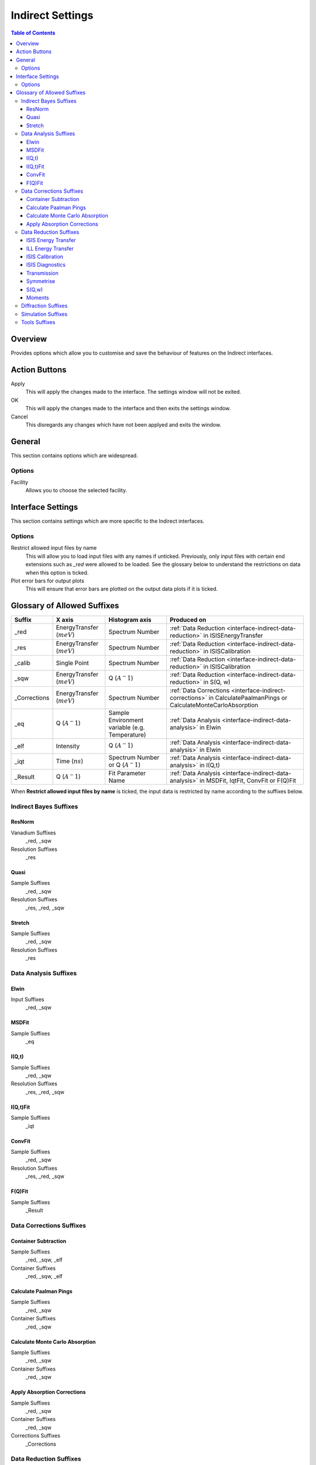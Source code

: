﻿.. _interface-indirect-settings:

Indirect Settings
=================

.. contents:: Table of Contents
  :local:

Overview
--------

Provides options which allow you to customise and save the behaviour of features on the
Indirect interfaces. 

.. interface:: Settings
  :width: 450

Action Buttons
--------------

Apply
  This will apply the changes made to the interface. The settings window will not be exited.

OK
  This will apply the changes made to the interface and then exits the settings window.

Cancel
  This disregards any changes which have not been applyed and exits the window.


General
-------

This section contains options which are widespread.

Options
~~~~~~~

Facility
  Allows you to choose the selected facility.


Interface Settings
------------------

This section contains settings which are more specific to the Indirect interfaces.

Options
~~~~~~~

Restrict allowed input files by name
  This will allow you to load input files with any names if unticked. Previously, only
  input files with certain end extensions such as *_red* were allowed to be loaded. See
  the glossary below to understand the restrictions on data when this option is ticked.

Plot error bars for output plots
  This will ensure that error bars are plotted on the output data plots if it is ticked.


Glossary of Allowed Suffixes
----------------------------

+--------------+------------------------------+------------------------------------------------+--------------------------------------------------------------------------------------------------------------------+
| Suffix       | X axis                       | Histogram axis                                 | Produced on                                                                                                        |
+==============+==============================+================================================+====================================================================================================================+
| _red         | EnergyTransfer (:math:`meV`) | Spectrum Number                                | :ref:`Data Reduction <interface-indirect-data-reduction>` in ISISEnergyTransfer                                    |
+--------------+------------------------------+------------------------------------------------+--------------------------------------------------------------------------------------------------------------------+
| _res         | EnergyTransfer (:math:`meV`) | Spectrum Number                                | :ref:`Data Reduction <interface-indirect-data-reduction>` in ISISCalibration                                       |
+--------------+------------------------------+------------------------------------------------+--------------------------------------------------------------------------------------------------------------------+
| _calib       | Single Point                 | Spectrum Number                                | :ref:`Data Reduction <interface-indirect-data-reduction>` in ISISCalibration                                       |
+--------------+------------------------------+------------------------------------------------+--------------------------------------------------------------------------------------------------------------------+
| _sqw         | EnergyTransfer (:math:`meV`) | Q (:math:`A^-1`)                               | :ref:`Data Reduction <interface-indirect-data-reduction>` in S(Q, w)                                               |
+--------------+------------------------------+------------------------------------------------+--------------------------------------------------------------------------------------------------------------------+
| _Corrections | EnergyTransfer (:math:`meV`) | Spectrum Number                                | :ref:`Data Corrections <interface-indirect-corrections>` in CalculatePaalmanPings or CalculateMonteCarloAbsorption |
+--------------+------------------------------+------------------------------------------------+--------------------------------------------------------------------------------------------------------------------+
| _eq          | Q (:math:`A^-1`)             | Sample Environment variable (e.g. Temperature) | :ref:`Data Analysis <interface-indirect-data-analysis>` in Elwin                                                   |
+--------------+------------------------------+------------------------------------------------+--------------------------------------------------------------------------------------------------------------------+
| _elf         | Intensity                    | Q (:math:`A^-1`)                               | :ref:`Data Analysis <interface-indirect-data-analysis>` in Elwin                                                   |
+--------------+------------------------------+------------------------------------------------+--------------------------------------------------------------------------------------------------------------------+
| _iqt         | Time (:math:`ns`)            | Spectrum Number or Q (:math:`A^-1`)            | :ref:`Data Analysis <interface-indirect-data-analysis>` in I(Q,t)                                                  |
+--------------+------------------------------+------------------------------------------------+--------------------------------------------------------------------------------------------------------------------+
| _Result      | Q (:math:`A^-1`)             | Fit Parameter Name                             | :ref:`Data Analysis <interface-indirect-data-analysis>` in MSDFit, IqtFit, ConvFit or F(Q)Fit                      |
+--------------+------------------------------+------------------------------------------------+--------------------------------------------------------------------------------------------------------------------+

When **Restrict allowed input files by name** is ticked, the input data is restricted by name
according to the suffixes below.

Indirect Bayes Suffixes
~~~~~~~~~~~~~~~~~~~~~~~
ResNorm
#######

Vanadium Suffixes
  _red, _sqw

Resolution Suffixes
  _res

Quasi
#####

Sample Suffixes
  _red, _sqw

Resolution Suffixes
  _res, _red, _sqw

Stretch
#######

Sample Suffixes
  _red, _sqw

Resolution Suffixes
  _res

Data Analysis Suffixes
~~~~~~~~~~~~~~~~~~~~~~
Elwin
#####

Input Suffixes
  _red, _sqw

MSDFit
######

Sample Suffixes
  _eq

I(Q,t)
######

Sample Suffixes
  _red, _sqw

Resolution Suffixes
  _res, _red, _sqw

I(Q,t)Fit
#########

Sample Suffixes
  _iqt

ConvFit
#######

Sample Suffixes
  _red, _sqw

Resolution Suffixes
  _res, _red, _sqw

F(Q)Fit
#######

Sample Suffixes
  _Result

Data Corrections Suffixes
~~~~~~~~~~~~~~~~~~~~~~~~~
Container Subtraction
#####################

Sample Suffixes
  _red, _sqw, _elf

Container Suffixes
  _red, _sqw, _elf

Calculate Paalman Pings
#######################

Sample Suffixes
  _red, _sqw

Container Suffixes
  _red, _sqw

Calculate Monte Carlo Absorption
################################

Sample Suffixes
  _red, _sqw

Container Suffixes
  _red, _sqw

Apply Absorption Corrections
############################

Sample Suffixes
  _red, _sqw

Container Suffixes
  _red, _sqw

Corrections Suffixes
  _Corrections

Data Reduction Suffixes
~~~~~~~~~~~~~~~~~~~~~~~
ISIS Energy Transfer
####################

Calibration Suffixes
  _calib

ILL Energy Transfer
###################
No restrictions.

ISIS Calibration
################
No restrictions.

ISIS Diagnostics
################

Calibration Suffixes
  _calib

Transmission
############
No restrictions.

Symmetrise
##########

Input Suffixes
  _red

S(Q,w)
######

Input Suffixes
  _red

Moments
#######

Input Suffixes
  _sqw

Diffraction Suffixes
~~~~~~~~~~~~~~~~~~~~
No restriction of input data by name takes place.

Simulation Suffixes
~~~~~~~~~~~~~~~~~~~
No restriction of input data by name takes place.

Tools Suffixes
~~~~~~~~~~~~~~
No restriction of input data by name takes place.


.. categories:: Interfaces Indirect
